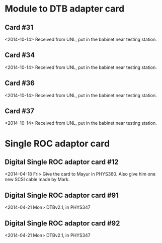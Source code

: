 
* Module to DTB adapter card

** Card #31
   <2014-10-14>  Received from UNL, put in the babinet near testing station. 

** Card #34
   <2014-10-14>  Received from UNL, put in the babinet near testing station. 


** Card #36
   <2014-10-14>  Received from UNL, put in the babinet near testing station. 
   

** Card #37
   <2014-10-14>  Received from UNL, put in the babinet near testing station. 
   

* Single ROC adaptor card

** Digital Single ROC adaptor card #12

   <2014-04-18 Fri>  Give the card to Mayur in PHYS360. Also give him one
   new SCSI cable made by Mark. 

** Digital Single ROC adaptor card #91

   <2014-04-21 Mon> DTBv2.1, in PHYS347

** Digital Single ROC adaptor card #92

   <2014-04-21 Mon> DTBv2.1, in PHYS347

